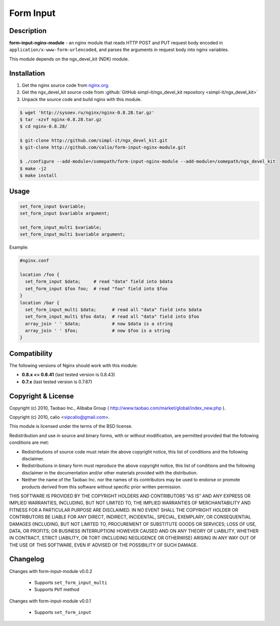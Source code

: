 
.. meta::
   :description: The Form Input module parses HTTP POST and PUT request bodies and saves the results to NGINX variables.

Form Input
==========


Description
-----------

**form-input-nginx-module** - an nginx module that reads HTTP POST and PUT request body encoded in
``application/x-www-form-urlencoded``, and parses the arguments in request body
into nginx variables.

This module depends on the ngx_devel_kit (NDK) module.



Installation
------------

#. Get the nginx source code from `nginx.org <http://nginx.org/>`_.
#. Get the ngx_devel_kit source code from :github:`GitHub simpl-it/ngx_devel_kit repository <simpl-it/ngx_devel_kit>`
#. Unpack the source code and build nginx with this module.

.. code-block:: bash

  $ wget 'http://sysoev.ru/nginx/nginx-0.8.28.tar.gz'
  $ tar -xzvf nginx-0.8.28.tar.gz
  $ cd nginx-0.8.28/

  $ git-clone http://github.com/simpl-it/ngx_devel_kit.git
  $ git-clone http://github.com/calio/form-input-nginx-module.git

  $ ./configure --add-module=/somepath/form-input-nginx-module --add-module=/somepath/ngx_devel_kit
  $ make -j2
  $ make install



Usage
-----

.. code-block:: bash

  set_form_input $variable;
  set_form_input $variable argument;

  set_form_input_multi $variable;
  set_form_input_multi $variable argument;

Example:

.. code-block:: nginx

  #nginx.conf

  location /foo {
    set_form_input $data;     # read "data" field into $data
    set_form_input $foo foo;  # read "foo" field into $foo
  }
  location /bar {
    set_form_input_multi $data;      # read all "data" field into $data
    set_form_input_multi $foo data;  # read all "data" field into $foo
    array_join ' ' $data;            # now $data is a string
    array_join ' ' $foo;             # now $foo is a string
  }



Compatibility
-------------

The following versions of Nginx should work with this module:

* **0.8.x <= 0.8.41**                       (last tested version is 0.8.43)
* **0.7.x**                                 (last tested version is 0.7.67)



Copyright & License
-------------------

Copyright (c) 2010, Taobao Inc., Alibaba Group ( http://www.taobao.com/market/global/index_new.php ).

Copyright (c) 2010, calio <vipcalio@gmail.com>.

This module is licensed under the terms of the BSD license.

Redistribution and use in source and binary forms, with or without
modification, are permitted provided that the following conditions
are met:

* Redistributions of source code must retain the above copyright notice, this list of conditions and the following disclaimer.
* Redistributions in binary form must reproduce the above copyright notice, this list of conditions and the following disclaimer in the documentation and/or other materials provided with the distribution.
* Neither the name of the Taobao Inc. nor the names of its contributors may be used to endorse or promote products derived from this software without specific prior written permission.

THIS SOFTWARE IS PROVIDED BY THE COPYRIGHT HOLDERS AND CONTRIBUTORS
"AS IS" AND ANY EXPRESS OR IMPLIED WARRANTIES, INCLUDING, BUT NOT
LIMITED TO, THE IMPLIED WARRANTIES OF MERCHANTABILITY AND FITNESS FOR
A PARTICULAR PURPOSE ARE DISCLAIMED. IN NO EVENT SHALL THE COPYRIGHT
HOLDER OR CONTRIBUTORS BE LIABLE FOR ANY DIRECT, INDIRECT, INCIDENTAL,
SPECIAL, EXEMPLARY, OR CONSEQUENTIAL DAMAGES (INCLUDING, BUT NOT LIMITED
TO, PROCUREMENT OF SUBSTITUTE GOODS OR SERVICES; LOSS OF USE, DATA, OR
PROFITS; OR BUSINESS INTERRUPTION) HOWEVER CAUSED AND ON ANY THEORY OF
LIABILITY, WHETHER IN CONTRACT, STRICT LIABILITY, OR TORT (INCLUDING
NEGLIGENCE OR OTHERWISE) ARISING IN ANY WAY OUT OF THE USE OF THIS
SOFTWARE, EVEN IF ADVISED OF THE POSSIBILITY OF SUCH DAMAGE.



Changelog
---------

Changes with form-input-module v0.0.2

  * Supports ``set_form_input_multi``
  * Supports ``PUT`` method

Changes with form-input-module v0.0.1

  * Supports ``set_form_input``
